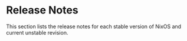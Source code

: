 * Release Notes
  :PROPERTIES:
  :CUSTOM_ID: ch-release-notes
  :END:

This section lists the release notes for each stable version of NixOS
and current unstable revision.

